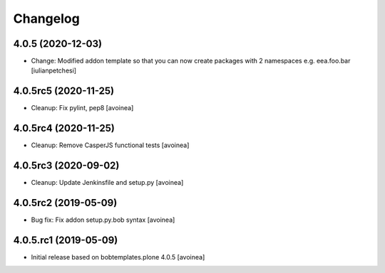 Changelog
=========

4.0.5 (2020-12-03)
------------------
- Change: Modified addon template so that you can now create packages with 2
  namespaces e.g. eea.foo.bar
  [iulianpetchesi]

4.0.5rc5 (2020-11-25)
---------------------
- Cleanup: Fix pylint, pep8
  [avoinea]

4.0.5rc4 (2020-11-25)
---------------------
- Cleanup: Remove CasperJS functional tests
  [avoinea]

4.0.5rc3 (2020-09-02)
---------------------
- Cleanup: Update Jenkinsfile and setup.py
  [avoinea]

4.0.5rc2 (2019-05-09)
---------------------
- Bug fix: Fix addon setup.py.bob syntax
  [avoinea]

4.0.5.rc1 (2019-05-09)
----------------------

- Initial release based on bobtemplates.plone 4.0.5
  [avoinea]
